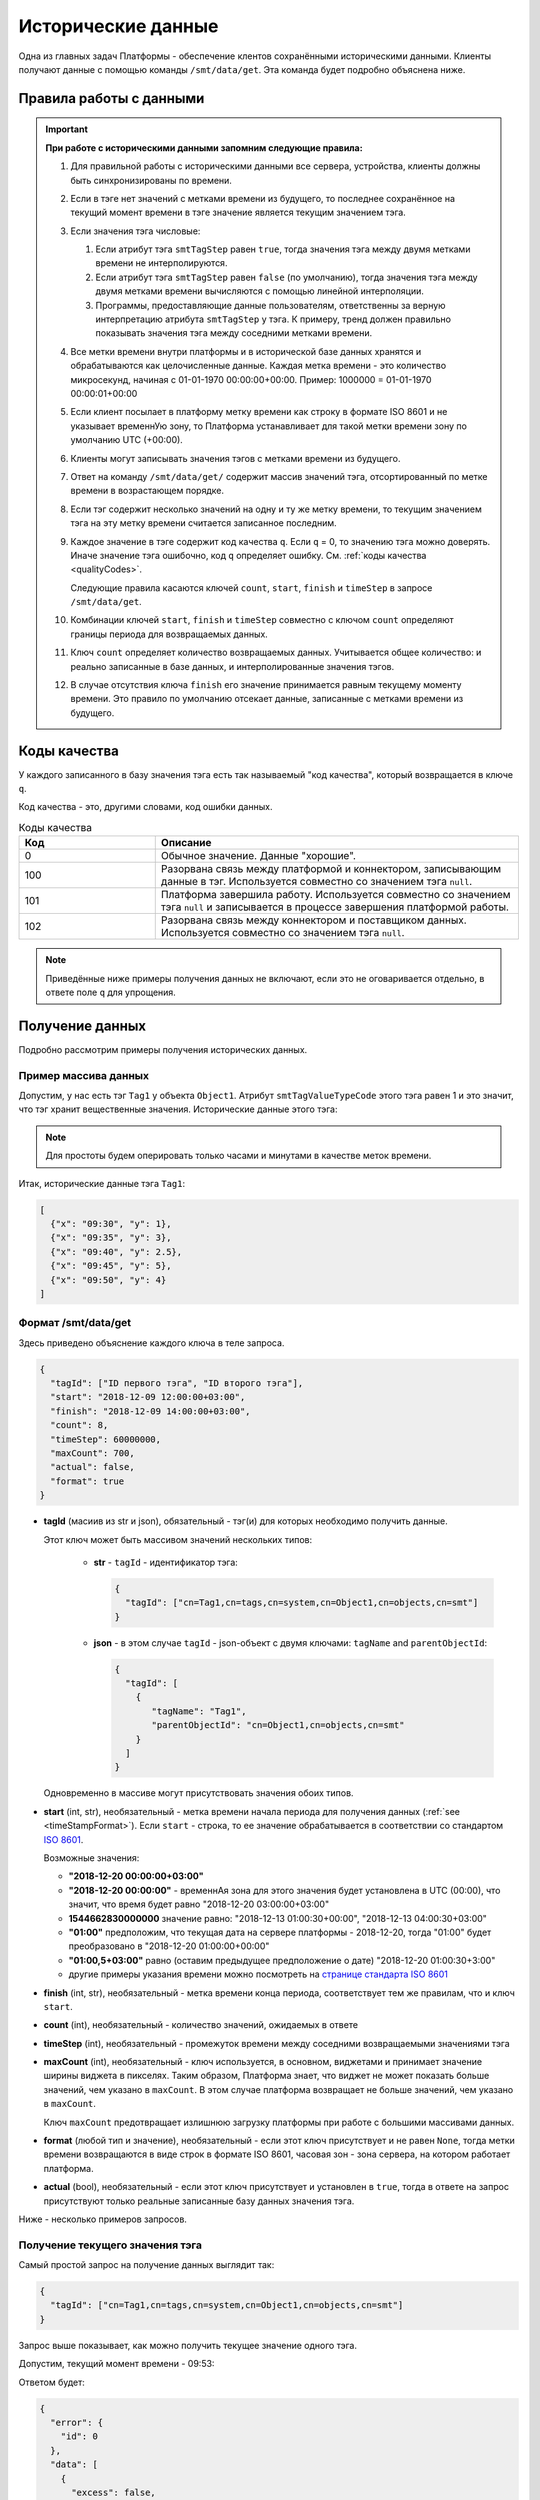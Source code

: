 Исторические данные
-------------------
Одна из главных задач Платформы - обеспечение клентов сохранёнными
историческими данными.
Клиенты получают данные с помощью команды ``/smt/data/get``.
Эта команда будет подробно объяснена ниже.

.. _timeStampFormat:

Правила работы с данными
~~~~~~~~~~~~~~~~~~~~~~~~

.. important::
  **При работе с историческими данными запомним следующие правила:**

  #. Для правильной работы с историческими данными все сервера, устройства,
     клиенты должны быть синхронизированы по времени.
  #. Если в тэге нет значений с метками времени из будущего, то последнее
     сохранённое на текущий момент времени в тэге значение является
     текущим значением тэга.
  #. Если значения тэга числовые:

     #. Если атрибут тэга ``smtTagStep`` равен ``true``, тогда значения тэга
        между двумя метками времени не интерполируются.
     #. Если атрибут тэга ``smtTagStep`` равен ``false`` (по умолчанию),
        тогда значения тэга между двумя метками времени вычисляются
        с помощью линейной интерполяции.
     #. Программы, предоставляющие данные пользователям, ответственны за
        верную интерпретацию атрибута ``smtTagStep`` у тэга.
        К примеру, тренд должен правильно показывать значения тэга
        между соседними метками времени.
  #. Все метки времени внутри платформы и в исторической базе данных
     хранятся и обрабатываются как целочисленные данные.
     Каждая метка времени - это количество микросекунд, начиная с
     01-01-1970 00:00:00+00:00.
     Пример: 1000000 = 01-01-1970 00:00:01+00:00
  #. Если клиент посылает в платформу метку времени как строку в формате
     ISO 8601 и не указывает временнУю зону, то Платформа устанавливает для
     такой метки времени зону по умолчанию UTC (+00:00).
  #. Клиенты могут записывать значения тэгов с метками времени из будущего.
  #. Ответ на команду ``/smt/data/get/`` содержит массив значений тэга,
     отсортированный по метке времени в возрастающем порядке.
  #. Если тэг содержит несколько значений на одну и ту же метку времени,
     то текущим значением тэга на эту метку времени считается записанное
     последним.
  #. Каждое значение в тэге содержит код качества ``q``. Если ``q`` = 0,
     то значению тэга можно доверять. Иначе значение тэга ошибочно, код
     ``q`` определяет ошибку. См. :ref:`коды качества <qualityCodes>`.

     Следующие правила касаются ключей ``count``, ``start``, ``finish`` и ``timeStep``
     в запросе ``/smt/data/get``.

  #. Комбинации ключей ``start``, ``finish`` и ``timeStep`` совместно с ключом
     ``count`` определяют границы периода для возвращаемых данных.
  #. Ключ ``count`` определяет количество возвращаемых данных.
     Учитывается общее количество: и реально записанные в базе данных, и
     интерполированные значения тэгов.
  #. В случае отсутствия ключа ``finish`` его значение принимается равным
     текущему моменту времени.
     Это правило по умолчанию отсекает данные, записанные с метками времени
     из будущего.

.. _qualityCodes:

Коды качества
~~~~~~~~~~~~~
У каждого записанного в базу значения тэга есть так называемый "код качества",
который возвращается в ключе ``q``.

Код качества - это, другими словами, код ошибки данных.

.. list-table:: Коды качества
   :widths: 15 40
   :header-rows: 1

   * - Код
     - Описание
   * - 0
     - Обычное значение. Данные "хорошие".
   * - 100
     - Разорвана связь между платформой и коннектором, записывающим данные
       в тэг. Используется совместно со значением тэга ``null``.
   * - 101
     - Платформа завершила работу. Используется совместно со
       значением тэга ``null`` и записывается в процессе завершения платформой
       работы.
   * - 102
     - Разорвана связь между коннектором и поставщиком данных.
       Используется совместно со значением тэга ``null``.

.. note::
   Приведённые ниже примеры получения данных не включают, если это не
   оговаривается отдельно, в ответе поле ``q`` для упрощения.

Получение данных
~~~~~~~~~~~~~~~~
Подробно рассмотрим примеры получения исторических данных.

Пример массива данных
"""""""""""""""""""""
Допустим, у нас есть тэг ``Tag1`` у объекта ``Object1``.
Атрибут ``smtTagValueTypeCode`` этого тэга равен 1 и это значит, что тэг
хранит вещественные значения.
Исторические данные этого тэга:

.. image:: pics/dataGet/datapool.png

.. note::
  Для простоты будем оперировать только часами и минутами в качестве меток
  времени.

Итак, исторические данные тэга ``Tag1``:

.. code-block:: json

   [
     {"x": "09:30", "y": 1},
     {"x": "09:35", "y": 3},
     {"x": "09:40", "y": 2.5},
     {"x": "09:45", "y": 5},
     {"x": "09:50", "y": 4}
   ]

Формат /smt/data/get
""""""""""""""""""""
Здесь приведено объяснение каждого ключа в теле запроса.

.. code-block:: json

   {
     "tagId": ["ID первого тэга", "ID второго тэга"],
     "start": "2018-12-09 12:00:00+03:00",
     "finish": "2018-12-09 14:00:00+03:00",
     "count": 8,
     "timeStep": 60000000,
     "maxCount": 700,
     "actual": false,
     "format": true
   }

* **tagId** (масиив из str и json), обязательный -
  тэг(и) для которых необходимо получить данные.

  Этот ключ может быть массивом значений нескольких типов:

    * **str** - ``tagId`` - идентификатор тэга:

      .. code-block:: json

        {
          "tagId": ["cn=Tag1,cn=tags,cn=system,cn=Object1,cn=objects,cn=smt"]
        }

    * **json** - в этом случае ``tagId`` - json-объект с двумя ключами:
      ``tagName`` and ``parentObjectId``:

      .. code-block:: json

        {
          "tagId": [
            {
               "tagName": "Tag1",
               "parentObjectId": "cn=Object1,cn=objects,cn=smt"
            }
          ]
        }

  Одновременно в массиве могут присутствовать значения обоих типов.

* **start** (int, str), необязательный - метка времени начала периода
  для получения данных (:ref:`see <timeStampFormat>`).
  Если ``start`` - строка, то ее значение обрабатывается в соответствии со
  стандартом `ISO 8601 <https://en.wikipedia.org/wiki/ISO_8601>`_.

  Возможные значения:

  * **"2018-12-20 00:00:00+03:00"**
  * **"2018-12-20 00:00:00"** - временнАя зона для этого значения
    будет установлена в UTC (00:00), что значит, что время будет равно
    "2018-12-20 03:00:00+03:00"
  * **1544662830000000** значение равно:
    "2018-12-13 01:00:30+00:00", "2018-12-13 04:00:30+03:00"
  * **"01:00"** предположим, что текущая дата на сервере платформы -
    2018-12-20, тогда "01:00" будет преобразовано в "2018-12-20 01:00:00+00:00"
  * **"01:00,5+03:00"** равно (оставим предыдущее предположение о дате)
    "2018-12-20 01:00:30+3:00"
  * другие примеры указания времени можно посмотреть на
    `странице стандарта ISO 8601 <https://en.wikipedia.org/wiki/ISO_8601>`_

* **finish** (int, str), необязательный - метка времени конца периода,
  соответствует тем же правилам, что и ключ ``start``.
* **count** (int), необязательный - количество значений, ожидаемых в ответе
* **timeStep** (int), необязательный - промежуток времени между соседними
  возвращаемыми значениями тэга
* **maxCount** (int), необязательный - ключ используется, в основном, виджетами
  и принимает значение ширины виджета в пикселях. Таким образом, Платформа
  знает, что виджет не может показать больше значений, чем указано в
  ``maxCount``. В этом случае платформа возвращает не больше значений, чем
  указано в ``maxCount``.

  Ключ ``maxCount`` предотвращает излишнюю загрузку платформы при работе
  с большими массивами данных.
* **format** (любой тип и значение), необязательный -
  если этот ключ присутствует и не равен ``None``, тогда метки времени
  возвращаются в виде строк в формате ISO 8601, часовая зон - зона сервера,
  на котором работает платформа.
* **actual** (bool), необязательный -
  если этот ключ присутствует и установлен в ``true``,
  тогда в ответе на запрос присутствуют только реальные записанные базу данных
  значения тэга.

Ниже - несколько примеров запросов.

.. _getCurrentValue:

Получение текущего значения тэга
""""""""""""""""""""""""""""""""
Самый простой запрос на получение данных выглядит так:

.. code-block:: json

  {
    "tagId": ["cn=Tag1,cn=tags,cn=system,cn=Object1,cn=objects,cn=smt"]
  }

Запрос выше показывает, как можно получить текущее значение одного тэга.

Допустим, текущий момент времени - 09:53:

.. image:: pics/dataGet/tagId_step.png

Ответом будет:

.. code-block:: json

  {
    "error": {
      "id": 0
    },
    "data": [
      {
        "excess": false,
        "tagId": "cn=Tag1,cn=tags,cn=system,cn=Object1,cn=objects,cn=smt",
        "data": [
          {"x": 1545288780000000, "y": 4}
        ]
      }
    ]
  }

:ref:`В соответствии с правилом 2<timeStampFormat>` текущее значение тэга - 4.
Метка времени (ключ ``x``) соответствует текущему моменту времени.
Такой ответ будет идентичен для тэгов с атрибутом ``smtTagStep``, равным
``true`` и ``false``.

.. note::
  Ключ ``excess`` в ответе имеет смысл при задании в запросе ключа ``maxCount``. Устанавливается в ``true``, если
  количество выводимых значений больше заданного в ``maxCount``. В остальных случаях устанавливается в ``false``.

.. note::
   #. Для простоты понимания меток времени во всех следующих запросах будем
      использовать ключ ``format``.
   #. Опять же для простоты исключим из всех дальнейших меток времени дату.

Метки времени в будущем и ``smtTagStep`` = false
++++++++++++++++++++++++++++++++++++++++++++++++
Допустим, текущий момент времени 09:47:30.
Это значит, что мы имеем одно значение тэга, сохранённое с меткой времени
в будущем.
Пусть ``smtTagStep`` = ``false``, то есть мы должны интерполировать значения
тэгов.

.. image:: pics/dataGet/tagId_stepFalse.png

Тогда запрос

.. code-block:: json

  {
    "tagId": ["cn=Tag1,cn=tags,cn=system,cn=Object1,cn=objects,cn=smt"],
    "format": true
  }

Вернёт:

.. code-block:: json

  {
    "error": {
      "id": 0
    },
    "data": [
      {
        "excess": false,
        "tagId": "cn=Tag1,cn=tags,cn=system,cn=Object1,cn=objects,cn=smt",
        "data": [
          {"x": "09:47:30", "y": 4.5}
        ]
      }
    ]
  }

Метки времени в будущем, ``smtTagStep`` = true
++++++++++++++++++++++++++++++++++++++++++++++
Этот пример отличается от предыдущего тем, что ``smtTagStep`` = ``true``.

.. image:: pics/dataGet/tagId_stepTrue.png

Тогда запрос

.. code-block:: json

  {
    "tagId": ["cn=Tag1,cn=tags,cn=system,cn=Object1,cn=objects,cn=smt"],
    "format": true
  }

Вернёт:

.. code-block:: json

  {
    "error": {
      "id": 0
    },
    "data": [
      {
        "excess": false,
        "tagId": "cn=Tag1,cn=tags,cn=system,cn=Object1,cn=objects,cn=smt",
        "data": [
          {"x": "09:47:30", "y": 5}
        ]
      }
    ]
  }

Ключ ``start``
"""""""""""""
``smtTagStep`` = false
++++++++++++++++++++++
Давайте добавим к нашему запросу ключ ``start``.
Ключ ``start`` устанавливает начало периода для получения данных.
Пусть ``start`` = 09:32:30 и ``smtTagStep`` = ``false``.

.. image:: pics/dataGet/period_fromStepFalse.png

Запрос:

.. code-block:: json

  {
    "tagId": ["cn=Tag1,cn=tags,cn=system,cn=Object1,cn=objects,cn=smt"],
    "format": true,
    "start": "09:32:30"
  }

Ответ:

.. code-block:: json

  {
    "error": {
      "id": 0
    },
    "data": [
      {
        "excess": false,
        "tagId": "cn=Tag1,cn=tags,cn=system,cn=Object1,cn=objects,cn=smt",
        "data": [
          {"x": "09:32:30", "y": 2},
          {"x": "09:35:00", "y": 3},
          {"x": "09:40:00", "y": 2.5},
          {"x": "09:45:00", "y": 5},
          {"x": "09:50:00", "y": 4},
          {"x": "09:53:00", "y": 4}
        ]
      }
    ]
  }

``smtTagStep`` = ``true``
+++++++++++++++++++++++++
``smtTagStep`` = ``true``.

.. image:: pics/dataGet/period_fromStepTrue.png

Запрос:

.. code-block:: json

  {
    "tagId": ["cn=Tag1,cn=tags,cn=system,cn=Object1,cn=objects,cn=smt"],
    "format": true,
    "start": "09:32:30"
  }

Ответ:

.. code-block:: json

  {
    "error": {
      "id": 0
    },
    "data": [
      {
        "excess": false,
        "tagId": "cn=Tag1,cn=tags,cn=system,cn=Object1,cn=objects,cn=smt",
        "data": [
          {"x": "09:32:30", "y": 1},
          {"x": "09:35:00", "y": 3},
          {"x": "09:40:00", "y": 2.5},
          {"x": "09:45:00", "y": 5},
          {"x": "09:50:00", "y": 4},
          {"x": "09:53:00", "y": 4}
        ]
      }
    ]
  }

Начало периода в запросе - перед любой меткой времени в базе
++++++++++++++++++++++++++++++++++++++++++++++++++++++++++++
Пусть ``start`` = 09:27:30.

.. image:: pics/dataGet/period_fromBeforeData.png

Запрос:

.. code-block:: json

  {
    "tagId": ["cn=Tag1,cn=tags,cn=system,cn=Object1,cn=objects,cn=smt"],
    "format": true,
    "start": "09:27:30"
  }

Ответ:

.. code-block:: json

  {
    "error": {
      "id": 0
    },
    "data": [
      {
        "excess": false,
        "tagId": "cn=Tag1,cn=tags,cn=system,cn=Object1,cn=objects,cn=smt",
        "data": [
          {"x": "09:27:30", "y": null},
          {"x": "09:30:00", "y": 1},
          {"x": "09:35:00", "y": 3},
          {"x": "09:40:00", "y": 2.5},
          {"x": "09:45:00", "y": 5},
          {"x": "09:50:00", "y": 4},
          {"x": "09:53:00", "y": 4}
        ]
      }
    ]
  }

Начало периода в запросе - после любой метки времени в базе
+++++++++++++++++++++++++++++++++++++++++++++++++++++++++++
Пусть ``start`` = 09:52:30.

.. image:: pics/dataGet/period_fromAfterData.png

Запрос:

.. code-block:: json

  {
    "tagId": ["cn=Tag1,cn=tags,cn=system,cn=Object1,cn=objects,cn=smt"],
    "format": true,
    "start": "09:52:30"
  }

Возвращается последнее значение в базе как на метку ``start``, так и на текущую метку времени

Ответ:

.. code-block:: json

  {
    "error": {
      "id": 0
    },
    "data": [
      {
        "excess": false,
        "tagId": "cn=Tag1,cn=tags,cn=system,cn=Object1,cn=objects,cn=smt",
        "data": [
          {"x": "09:52:30", "y": 4},
          {"x": "09:55:00", "y": 4}
        ]
      }
    ]
  }

Ключ ``finish``
"""""""""""
``finish`` = произвольной метке времени
+++++++++++++++++++++++++++++++++++
Устанавливая ключ ``finish``, мы ограничиваем конец периода получения данных.

.. image:: pics/dataGet/period_to.png

Запрос:

.. code-block:: json

  {
    "tagId": ["cn=Tag1,cn=tags,cn=system,cn=Object1,cn=objects,cn=smt"],
    "format": true,
    "finish": "09:32:30"
  }

Ответ:

.. code-block:: json

  {
    "error": {
      "id": 0
    },
    "data": [
      {
        "excess": false,
        "tagId": "cn=Tag1,cn=tags,cn=system,cn=Object1,cn=objects,cn=smt",
        "data": [
          {"x": "09:32:30", "y": 2}
        ]
      }
    ]
  }

Ключ ``finish`` установлен перед любой существующей в базе меткой времени
+++++++++++++++++++++++++++++++++++++++++++++++++++++++++++++++++++++
.. image:: pics/dataGet/period_toBefore.png

Запрос:

.. code-block:: json

  {
    "tagId": ["cn=Tag1,cn=tags,cn=system,cn=Object1,cn=objects,cn=smt"],
    "format": true,
    "finish": "09:27:30"
  }

Ответ:

.. code-block:: json

  {
    "error": {
      "id": 0
    },
    "data": [
      {
        "excess": false,
        "tagId": "cn=Tag1,cn=tags,cn=system,cn=Object1,cn=objects,cn=smt",
        "data": [
          {"x": "09:27:30", "y": null}
        ]
      }
    ]
  }

Ключ ``finish`` равен текущей метке времени
+++++++++++++++++++++++++++++++++++++++
Если мы установим ключ ``finish`` на текущую метку времени, то запрос
будет в точности таким же, как в запросе :ref:`getCurrentValue`.

Ключи ``start`` и ``finish``
"""""""""""""""""""""""
Ниже - несколько примеров одновременно установленных ключей ``start`` и ``finish``.

``start`` и ``finish`` внутри существующих в базе меток
++++++++++++++++++++++++++++++++++++++++++++++++++
.. image:: pics/dataGet/period_fromAndToReal.png

Запрос:

.. code-block:: json

  {
    "tagId": ["cn=Tag1,cn=tags,cn=system,cn=Object1,cn=objects,cn=smt"],
    "format": true,
    "start": "09:32:30",
    "finish": "09:47:30"
  }

Ответ:

.. code-block:: json

  {
    "error": {
      "id": 0
    },
    "data": [
      {
        "excess": false,
        "tagId": "cn=Tag1,cn=tags,cn=system,cn=Object1,cn=objects,cn=smt",
        "data": [
          {"x": "09:32:30", "y": 2},
          {"x": "09:35:00", "y": 3},
          {"x": "09:40:00", "y": 2.5},
          {"x": "09:45:00", "y": 5},
          {"x": "09:47:30", "y": 4.5}
        ]
      }
    ]
  }

``start`` выходит за пределы меток
+++++++++++++++++++++++++++++++++
.. image:: pics/dataGet/period_fromNotReal.png

Запрос:

.. code-block:: json

  {
    "tagId": ["cn=Tag1,cn=tags,cn=system,cn=Object1,cn=objects,cn=smt"],
    "format": true,
    "start": "09:27:30",
    "finish": "09:47:30"
  }

Ответ:

.. code-block:: json

  {
    "error": {
      "id": 0
    },
    "data": [
      {
        "excess": false,
        "tagId": "cn=Tag1,cn=tags,cn=system,cn=Object1,cn=objects,cn=smt",
        "data": [
          {"x": "09:27:30", "y": null},
          {"x": "09:30:00", "y": 1},
          {"x": "09:35:00", "y": 3},
          {"x": "09:40:00", "y": 2.5},
          {"x": "09:45:00", "y": 5},
          {"x": "09:47:30", "y": 4.5}
        ]
      }
    ]
  }

``start`` и ``finish`` вне меток времени
+++++++++++++++++++++++++++++++++++
.. image:: pics/dataGet/period_fromToOutside.png

Запрос:

.. code-block:: json

  {
    "tagId": ["cn=Tag1,cn=tags,cn=system,cn=Object1,cn=objects,cn=smt"],
    "format": true,
    "start": "09:27:30",
    "finish": "09:55:00"
  }

Ответ:

.. code-block:: json

  {
    "error": {
      "id": 0
    },
    "data": [
      {
        "excess": false,
        "tagId": "cn=Tag1,cn=tags,cn=system,cn=Object1,cn=objects,cn=smt",
        "data": [
          {"x": "09:27:30", "y": null},
          {"x": "09:30:00", "y": 1},
          {"x": "09:35:00", "y": 3},
          {"x": "09:40:00", "y": 2.5},
          {"x": "09:45:00", "y": 5},
          {"x": "09:50:00", "y": 4},
          {"x": "09:55:00", "y": 4}
        ]
      }
    ]
  }

Ключ ``count``
""""""""""""""
Ключ ``count`` определяет запрашиваемое количество данных.

В соответствии с :ref:`правилом 10<timeStampFormat>` ключ ``finish``
равен текущей метке времени в случае, если установлен только ключ ``count``.

Ключи ``count`` и ``finish``
++++++++++++++++++++++++
Предположим, что мы установили ключ ``finish`` на момент времени, не существующий
в базе данных:

.. image:: pics/dataGet/toAndCount.png

Запрос:

.. code-block:: json

  {
    "tagId": ["cn=Tag1,cn=tags,cn=system,cn=Object1,cn=objects,cn=smt"],
    "format": true,
    "finish": "09:47:30",
    "count": 3
  }

Этот запрос вернёт два сохранённых значения и одно интерполированное.

Ответ:

.. code-block:: json

  {
    "error": {
      "id": 0
    },
    "data": [
      {
        "excess": false,
        "tagId": "cn=Tag1,cn=tags,cn=system,cn=Object1,cn=objects,cn=smt",
        "data": [
          {"x": "09:40:00", "y": 2.5},
          {"x": "09:45:00", "y": 5},
          {"x": "09:47:30", "y": 4.5}
        ]
      }
    ]
  }

Следующий пример показывает, что мы получим в случае, если ключ ``finish``
равен существующей в базе метке времени:

.. image:: pics/dataGet/toAndCount2.png

Запрос:

.. code-block:: json

  {
    "tagId": ["cn=Tag1,cn=tags,cn=system,cn=Object1,cn=objects,cn=smt"],
    "format": true,
    "finish": "09:45:00",
    "count": 3
  }

Запрос вернёт три сохранённых значения.

Ответ:

.. code-block:: json

  {
    "error": {
      "id": 0
    },
    "data": [
      {
        "excess": false,
        "tagId": "cn=Tag1,cn=tags,cn=system,cn=Object1,cn=objects,cn=smt",
        "data": [
          {"x": "09:35:00", "y": 3},
          {"x": "09:40:00", "y": 2.5},
          {"x": "09:45:00", "y": 5}
        ]
      }
    ]
  }

Запрос:

Ключ ``count`` превышает количество существующих значений
(основываемся на предыдущей картинке).

.. code-block:: json

  {
    "tagId": ["cn=Tag1,cn=tags,cn=system,cn=Object1,cn=objects,cn=smt"],
    "format": true,
    "finish": "09:45:00",
    "count": 5
  }

Ответ:

.. code-block:: json

  {
    "error": {
      "id": 0
    },
    "data": [
      {
        "excess": false,
        "tagId": "cn=Tag1,cn=tags,cn=system,cn=Object1,cn=objects,cn=smt",
        "data": [
          {"x": "09:30:00", "y": 1},
          {"x": "09:35:00", "y": 3},
          {"x": "09:40:00", "y": 2.5},
          {"x": "09:45:00", "y": 5}
        ]
      }
    ]
  }

Ключ ``finish`` превышает последнюю существующую метку времени:

.. image:: pics/dataGet/toAndCount3.png

Запрос:

.. code-block:: json

  {
    "tagId": ["cn=Tag1,cn=tags,cn=system,cn=Object1,cn=objects,cn=smt"],
    "format": true,
    "finish": "09:52:30",
    "count": 3
  }

Будут возвращены два сохранённых и последнее существующее значение на метку времени ``finish``:

Ответ:

.. code-block:: json

  {
    "error": {
      "id": 0
    },
    "data": [
      {
        "excess": false,
        "tagId": "cn=Tag1,cn=tags,cn=system,cn=Object1,cn=objects,cn=smt",
        "data": [
          {"x": "09:45:00", "y": 5},
          {"x": "09:50:00", "y": 4},
          {"x": "09:52:30", "y": 4}
        ]
      }
    ]
  }

Ключи ``count`` и ``start``
""""""""""""""""""""""""""
Совместное использование ключей ``count`` и ``start`` похоже на случай
совместного использования ключей ``finish`` и ``count`` за исключением того,
что мы ограничиваем не конец периода, а начало.

Несколько следующих примеров основываются на следующей картинке:

.. image:: pics/dataGet/fromAndCount.png

Запрос ``count`` = 1:

.. code-block:: json

  {
    "tagId": ["cn=Tag1,cn=tags,cn=system,cn=Object1,cn=objects,cn=smt"],
    "format": true,
    "start": "09:42:30",
    "count": 1
  }

Ответ:

.. code-block:: json

  {
    "error": {
      "id": 0
    },
    "data": [
      {
        "excess": false,
        "tagId": "cn=Tag1,cn=tags,cn=system,cn=Object1,cn=objects,cn=smt",
        "data": [
          {"x": "09:42:30", "y": 3.3}
        ]
      }
    ]
  }

Запрос ``count`` = 2:

.. code-block:: json

  {
    "tagId": ["cn=Tag1,cn=tags,cn=system,cn=Object1,cn=objects,cn=smt"],
    "format": true,
    "start": "09:42:30",
    "count": 2
  }

Ответ:

.. code-block:: json

  {
    "error": {
      "id": 0
    },
    "data": [
      {
        "excess": false,
        "tagId": "cn=Tag1,cn=tags,cn=system,cn=Object1,cn=objects,cn=smt",
        "data": [
          {"x": "09:42:30", "y": 3.3},
          {"x": "09:45:00", "y": 5}
        ]
      }
    ]
  }

Запрос ``count`` = 3:

.. code-block:: json

  {
    "tagId": ["cn=Tag1,cn=tags,cn=system,cn=Object1,cn=objects,cn=smt"],
    "format": true,
    "start": "09:42:30",
    "count": 3
  }

Ответ:

.. code-block:: json

  {
    "error": {
      "id": 0
    },
    "data": [
      {
        "excess": false,
        "tagId": "cn=Tag1,cn=tags,cn=system,cn=Object1,cn=objects,cn=smt",
        "data": [
          {"x": "09:42:30", "y": 3.3},
          {"x": "09:45:00", "y": 5},
          {"x": "09:50:00", "y": 4}
        ]
      }
    ]
  }

Запрос ``count = 4``:

.. code-block:: json

  {
    "tagId": ["cn=Tag1,cn=tags,cn=system,cn=Object1,cn=objects,cn=smt"],
    "format": true,
    "start": "09:42:30",
    "count": 4
  }

Ответ:

.. code-block:: json

  {
    "error": {
      "id": 0
    },
    "data": [
      {
        "excess": false,
        "tagId": "cn=Tag1,cn=tags,cn=system,cn=Object1,cn=objects,cn=smt",
        "data": [
          {"x": "09:42:30", "y": 3.3},
          {"x": "09:45:00", "y": 5},
          {"x": "09:50:00", "y": 4},
          {"x": "09:52:30", "y": 4}
        ]
      }
    ]
  }

Запрос ``count = 5``: ответ будет в точности таким же, как предыдущий.

Давайте переместим текущую метку времени:

.. image:: pics/dataGet/fromAndCount2.png

Запрос ``count`` = 3:

.. code-block:: json

  {
    "tagId": ["cn=Tag1,cn=tags,cn=system,cn=Object1,cn=objects,cn=smt"],
    "format": true,
    "start": "09:42:30",
    "count": 3
  }

Ответ:

.. code-block:: json

  {
    "error": {
      "id": 0
    },
    "data": [
      {
        "excess": false,
        "tagId": "cn=Tag1,cn=tags,cn=system,cn=Object1,cn=objects,cn=smt",
        "data": [
          {"x": "09:42:30", "y": 3.3},
          {"x": "09:45:00", "y": 5},
          {"x": "09:47:30", "y": 4.5}
        ]
      }
    ]
  }

Запрос ``count`` = 4: ответ будет таким же, как предыдущий в связи с
:ref:`правилом 10 <timeStampFormat>`, вне зависимости от того, что существует
значение с меткой времени в будущем (09:50:00).

Ключ ``timeStep``
"""""""""""""""""
Ключ ``timeStep`` устанавливает временнОй период между соседними возвращаемыми
значениями. Используйте этот ключ совместно с ключом ``count``.

Значения ключа ``timeStep`` измеряется в микросекундах.

``timeStep`` и ``count``
++++++++++++++++++++++++
Как определено в :ref:`правиле 2 <timeStampFormat>`, значение по умолчанию
ключа ``finish`` - текущая метка времени.

.. image:: pics/dataGet/timeStepAndCount.png

Запрос (``timeStep`` равен 5 минутам):

.. code-block:: json

  {
    "tagId": ["cn=Tag1,cn=tags,cn=system,cn=Object1,cn=objects,cn=smt"],
    "format": true,
    "timeStep": 300000000,
    "count": 3
  }

Ответ:

.. code-block:: json

  {
    "error": {
      "id": 0
    },
    "data": [
      {
        "excess": false,
        "tagId": "cn=Tag1,cn=tags,cn=system,cn=Object1,cn=objects,cn=smt",
        "data": [
          {"x": "09:42:30", "y": 3.7},
          {"x": "09:47:30", "y": 4.5},
          {"x": "09:52:30", "y": 4}
        ]
      }
    ]
  }

Теперь рассмотрим тот же запрос, но выполненный в момент времени ``10:05``:

.. image:: pics/dataGet/timestep_count_2.png

Запрос (``timeStep`` равен 5 минутам):

.. code-block:: json

  {
    "tagId": ["cn=Tag1,cn=tags,cn=system,cn=Object1,cn=objects,cn=smt"],
    "format": true,
    "timeStep": 300000000,
    "count": 3
  }

Ответ:

.. code-block:: json

  {
    "error": {
      "id": 0
    },
    "data": [
      {
        "excess": false,
        "tagId": "cn=Tag1,cn=tags,cn=system,cn=Object1,cn=objects,cn=smt",
        "data": [
          {"x": "09:55:00", "y": 4},
          {"x": "10:00:00", "y": 4},
          {"x": "10:05:00", "y": 4}
        ]
      }
    ]
  }

Запрос (``count`` = 6):

.. code-block:: json

  {
    "tagId": ["cn=Tag1,cn=tags,cn=system,cn=Object1,cn=objects,cn=smt"],
    "format": true,
    "timeStep": 300000000,
    "count": 6
  }

Ответ:

.. code-block:: json

  {
    "error": {
      "id": 0
    },
    "data": [
      {
        "excess": false,
        "tagId": "cn=Tag1,cn=tags,cn=system,cn=Object1,cn=objects,cn=smt",
        "data": [
          {"x": "09:27:30", "y": null},
          {"x": "09:32:30", "y": 2},
          {"x": "09:37:30", "y": 2.725},
          {"x": "09:42:30", "y": 3.3},
          {"x": "09:47:30", "y": 4.5},
          {"x": "09:52:30", "y": 4}
        ]
      }
    ]
  }

``timeStep``, ``count`` и ``finish``
++++++++++++++++++++++++++++++++
Поведение запросов с ключами ``timeStep``, ``count`` и ``finish`` такое же,
как в предыдущих примерх, за исключением того, что ключ ``finish``
явно задаёт окончание периода.

``timeStep``, ``count`` и ``start``
++++++++++++++++++++++++++++++++++
В этом случае ключ ``finish`` вычисляется в соответствии с
:ref:`правилом 12 <timeStampFormat>`.

.. image:: pics/dataGet/timeStepFromCount.png

Запрос (``timeStep`` равен 5 минутам):

.. code-block:: json

  {
    "tagId": ["cn=Tag1,cn=tags,cn=system,cn=Object1,cn=objects,cn=smt"],
    "format": true,
    "start": "09:35:00",
    "timeStep": 300000000,
    "count": 4
  }

Ответ:

.. code-block:: json

  {
    "error": {
      "id": 0
    },
    "data": [
      {
        "excess": false,
        "tagId": "cn=Tag1,cn=tags,cn=system,cn=Object1,cn=objects,cn=smt",
        "data": [
          {"x": "09:35:00", "y": 3},
          {"x": "09:40:00", "y": 2.5},
          {"x": "09:45:00", "y": 4.5}
        ]
      }
    ]
  }

Несмотря на то, что ключ ``count`` равен 4, возвращено только 3 значения,
т.к. еще одно значение, имеющееся в базе, относится к будущему.

``timeStep``, ``start`` и ``finish``
+++++++++++++++++++++++++++++++

.. image:: pics/dataGet/timeStepFromTo.png

Запрос (``timeStep`` равен 5 минутам):

.. code-block:: json

  {
    "tagId": ["cn=Tag1,cn=tags,cn=system,cn=Object1,cn=objects,cn=smt"],
    "format": true,
    "start": "09:35:00",
    "finish": "09:42:30",
    "timeStep": 300000000
  }

Ответ:

.. code-block:: json

  {
    "error": {
      "id": 0
    },
    "data": [
      {
        "excess": false,
        "tagId": "cn=Tag1,cn=tags,cn=system,cn=Object1,cn=objects,cn=smt",
        "data": [
          {"x": "09:35:00", "y": 3},
          {"x": "09:40:00", "y": 2.5}
        ]
      }
    ]
  }

Запрос (``timeStep`` равен 10 минутам):

.. code-block:: json

  {
    "tagId": ["cn=Tag1,cn=tags,cn=system,cn=Object1,cn=objects,cn=smt"],
    "format": true,
    "start": "09:35:00",
    "finish": "09:42:30",
    "timeStep": 600000000
  }

Ответ:

.. code-block:: json

  {
    "error": {
      "id": 0
    },
    "data": [
      {
        "excess": false,
        "tagId": "cn=Tag1,cn=tags,cn=system,cn=Object1,cn=objects,cn=smt",
        "data": [
          {"x": "09:35:00", "y": 3}
        ]
      }
    ]
  }

Ключ ``maxCount``
"""""""""""""""""
Этот ключ используется клиентами для того, чтобы информировать платформу,
какое максимальное количество значений тэга должно быть возвращено.

Представим тренд на экране. Его ширина - 800 пикселей. Это значит, что тренд
может отрисовать не более 800 значений по оси x.

Тренд устанавливает ключ ``maxCount`` в 800, при любом запросе на получение
данных. Если в хранилище больше, чем 800 значений за выбранный период,
платформа установит в ответе ключ ``excess`` в ``true`` и вернёт только
800 значений.

.. note::
   ``maxCount`` имеет приоритет над ``count``.

.. note::
   Использование ключа ``maxCount`` предотвращает крах платформы и повышает
   скорость работы. Установка этого ключа не обязательна, но рекомендуется.

Ключ ``actual``
"""""""""""""""
Если ключ ``actual`` установлен в ``true``, выводятся только данные,
находящиеся в базе данных без интерполяции/присвоения на границах диапазона.
По умолчанию ключ ``actual`` установлен в ``false``.
Если ключ ``actual`` установлен в ``true``, ключ ``timeStep`` не учитывается.

Ниже представлены случаи использования ключа ``actual``
с различными комбинациями других ключей.

``start`` и ``actual``
+++++++++++++++++++++
В этом случае возвращаются данные от метки времени,
заданной ``start``, до текущего момента времени.
Если на метку ``start`` и/или на текущий момент времени данных нет,
на эти метки времени ничего не возвращается.

.. image:: pics/dataGet/fromAndCountActual.png

Запрос:

.. code-block:: json

  {
    "tagId": ["cn=Tag1,cn=tags,cn=system,cn=Object1,cn=objects,cn=smt"],
    "format": true,
    "start": "09:32:00",
    "actual": true
  }

Ответ:

.. code-block:: json

  {
    "error": {
      "id": 0
    },
    "data": [
      {
        "excess": false,
        "tagId": "cn=Tag1,cn=tags,cn=system,cn=Object1,cn=objects,cn=smt",
        "data": [
          {"x": "09:35:00", "y": 3},
          {"x": "09:40:00", "y": 2.5},
          {"x": "09:45:00", "y": 5},
          {"x": "09:50:00", "y": 4}
        ]
      }
    ]
  }


``start``, ``count``, ``actual``
+++++++++++++++++++++++++++++++
Возвращаются данные в количестве, заданном в ``count``.
Если данных в базе меньше, чем задано в ``count``,
возвращаются только имеющиеся данные.

.. image:: pics/dataGet/fromAndCountActual.png

Запрос:

.. code-block:: json

  {
    "tagId": ["cn=Tag1,cn=tags,cn=system,cn=Object1,cn=objects,cn=smt"],
    "format": true,
    "start": "09:32:00",
    "count": 3,
    "actual": true
  }

Ответ:

.. code-block:: json

  {
    "error": {
      "id": 0
    },
    "data": [
      {
        "excess": false,
        "tagId": "cn=Tag1,cn=tags,cn=system,cn=Object1,cn=objects,cn=smt",
        "data": [
          {"x": "09:35:00", "y": 3},
          {"x": "09:40:00", "y": 2.5},
          {"x": "09:45:00", "y": 5}
        ]
      }
    ]
  }


Запрос:

.. code-block:: json

  {
    "tagId": ["cn=Tag1,cn=tags,cn=system,cn=Object1,cn=objects,cn=smt"],
    "format": true,
    "start": "09:32:00",
    "count": 10,
    "actual": true
  }

Ответ:

.. code-block:: json

  {
    "error": {
      "id": 0
    },
    "data": [
      {
        "excess": false,
        "tagId": "cn=Tag1,cn=tags,cn=system,cn=Object1,cn=objects,cn=smt",
        "data": [
          {"x": "09:35:00", "y": 3},
          {"x": "09:40:00", "y": 2.5},
          {"x": "09:45:00", "y": 5},
          {"x": "09:50:00", "y": 4}
        ]
      }
    ]
  }


``finish`` и ``actual``
+++++++++++++++++++
В этом случае возвращается значение на метку времени ``finish``
или последнее имеющееся значение перед меткой времени ``finish``
с соответствующей меткой
времени, если значения на метку времени ``finish`` нет.

.. image:: pics/dataGet/toAndCountActual.png

Запрос:

.. code-block:: json

  {
    "tagId": ["cn=Tag1,cn=tags,cn=system,cn=Object1,cn=objects,cn=smt"],
    "format": true,
    "finish": "09:47:30",
    "actual": true
  }

Ответ:

.. code-block:: json

  {
    "error": {
      "id": 0
    },
    "data": [
      {
        "excess": false,
        "tagId": "cn=Tag1,cn=tags,cn=system,cn=Object1,cn=objects,cn=smt",
        "data": [
          {"x": "09:45:00", "y": 5}
        ]
      }
    ]
  }


``finish``, ``count``, ``actual``
+++++++++++++++++++++++++++++
Возвращаются данные в количестве,
заданном в ``count``, от метки времени ``finish``.
Если данных в базе меньше, чем задано в ``count``,
возвращаются только имеющиеся данные.

.. image:: pics/dataGet/toAndCountActual.png

Запрос:

.. code-block:: json

  {
    "tagId": ["cn=Tag1,cn=tags,cn=system,cn=Object1,cn=objects,cn=smt"],
    "format": true,
    "finish": "09:47:30",
    "count": 3,
    "actual": true
  }

Ответ:

.. code-block:: json

  {
    "error": {
      "id": 0
    },
    "data": [
      {
        "excess": false,
        "tagId": "cn=Tag1,cn=tags,cn=system,cn=Object1,cn=objects,cn=smt",
        "data": [
          {"x": "09:35:00", "y": 3},
          {"x": "09:40:00", "y": 2.5},
          {"x": "09:45:00", "y": 5}
        ]
      }
    ]
  }

``start``, ``finish``, ``actual``
++++++++++++++++++++++++++++
В этом случае возвращаются имеющиеся в базе данные от метки
времени ``start`` до метки времени ``finish``.

.. image:: pics/dataGet/period_fromAndToRealActual.png

Запрос:

.. code-block:: json

  {
    "tagId": ["cn=Tag1,cn=tags,cn=system,cn=Object1,cn=objects,cn=smt"],
    "format": true,
    "start": "09:32:30",
    "finish": "09:47:30",
    "actual": true
  }

Ответ:

.. code-block:: json

  {
    "error": {
      "id": 0
    },
    "data": [
      {
        "excess": false,
        "tagId": "cn=Tag1,cn=tags,cn=system,cn=Object1,cn=objects,cn=smt",
        "data": [
          {"x": "09:35:00", "y": 3},
          {"x": "09:40:00", "y": 2.5},
          {"x": "09:45:00", "y": 5}
        ]
      }
    ]
  }


``start``, ``finish``, ``count``, ``actual``
+++++++++++++++++++++++++++++++++++++++
Возвращаются данные в количестве, заданном в ``count``.
Если данных в базе меньше, чем задано в ``count``,
возвращаются только имеющиеся данные.

.. image:: pics/dataGet/period_fromAndToRealActual.png

Запрос:

.. code-block:: json

  {
    "tagId": ["cn=Tag1,cn=tags,cn=system,cn=Object1,cn=objects,cn=smt"],
    "format": true,
    "start": "09:32:30",
    "finish": "09:47:30",
    "count":2,
    "actual": true
  }

Ответ:

.. code-block:: json

  {
    "error": {
      "id": 0
    },
    "data": [
      {
        "excess": false,
        "tagId": "cn=Tag1,cn=tags,cn=system,cn=Object1,cn=objects,cn=smt",
        "data": [
          {"x": "09:35:00", "y": 3},
          {"x": "09:40:00", "y": 2.5}
        ]
      }
    ]
  }


Запрос:

.. code-block:: json

  {
    "tagId": ["cn=Tag1,cn=tags,cn=system,cn=Object1,cn=objects,cn=smt"],
    "format": true,
    "start": "09:32:30",
    "finish": "09:47:30",
    "count":10,
    "actual": true
  }

Ответ:

.. code-block:: json

  {
    "error": {
      "id": 0
    },
    "data": [
      {
        "excess": false,
        "tagId": "cn=Tag1,cn=tags,cn=system,cn=Object1,cn=objects,cn=smt",
        "data": [
          {"x": "09:35:00", "y": 3},
          {"x": "09:40:00", "y": 2.5},
          {"x": "09:45:00", "y": 5}
        ]
      }
    ]
  }


``start``, ``finish``, ``maxCount``, ``actual``
++++++++++++++++++++++++++++++++++++++++++
Возвращаются данные в количестве, заданном в ``maxCount``.
Если данных в базе меньше, чем задано в maxCount, возвращаются все данные
из базы и флаг ``excess`` устанавливается в false.
Если данных в базе больше, чем задано в ``maxCount``,
интервал времени разбивается на отрезки в соответствии с
``maxCount``. Данные интерполируются/заполняются. Если на метку ``start``
нет данных, возвращается ``null``. Если на метку ``finish`` нет данных,
возвращается последнее имеющееся значение перед меткой времени ``finish``.

.. image:: pics/dataGet/period_fromAndToRealActual.png

Запрос:

.. code-block:: json

  {
    "tagId": ["cn=Tag1,cn=tags,cn=system,cn=Object1,cn=objects,cn=smt"],
    "format": true,
    "start": "09:32:30",
    "finish": "09:47:30",
    "maxCount": 10,
    "actual": true
  }

Ответ:

.. code-block:: json

  {
    "error": {
      "id": 0
    },
    "data": [
      {
        "excess": false,
        "tagId": "cn=Tag1,cn=tags,cn=system,cn=Object1,cn=objects,cn=smt",
        "data": [
          {"x": "09:35:00", "y": 3},
          {"x": "09:40:00", "y": 2.5},
          {"x": "09:45:00", "y": 5},
        ]
      }
    ]
  }


Запрос:

.. code-block:: json

  {
    "tagId": ["cn=Tag1,cn=tags,cn=system,cn=Object1,cn=objects,cn=smt"],
    "format": true,
    "start": "09:32:30",
    "finish": "09:47:30",
    "maxCount": 2,
    "actual": true
  }

Ответ:

.. code-block:: json

  {
    "error": {
      "id": 0
    },
    "data": [
      {
        "excess": true,
        "tagId": "cn=Tag1,cn=tags,cn=system,cn=Object1,cn=objects,cn=smt",
        "data": [
          {"x": "09:32:30", "y": null},
          {"x": "09:47:30", "y": 5}
        ]
      }
    ]
  }

Ключ ``value``
""""""""""""""
Ключ ``value`` используется для фильтрации запрошенных данных.
Применяется в том случае,
когда необходимо получить конкретные значения тэга.

.. image:: pics/dataGet/value.png

Запрос:

.. code-block:: json

  {
    "tagId": ["cn=Tag1,cn=tags,cn=system,cn=Object1,cn=objects,cn=smt"],
    "format": true,
    "start": "09:32:30",
    "value": [3]
  }

Ответ:

.. code-block:: json

  {
    "error": {
      "id": 0
    },
    "data": [
      {
        "excess": false,
        "tagId": "cn=Tag1,cn=tags,cn=system,cn=Object1,cn=objects,cn=smt",
        "data": [
          {"x": "09:35:00", "y": 3},
          {"x": "09:42:00", "y": 3}
        ]
      }
    ]
  }

Запрос:

.. code-block:: json

  {
    "tagId": ["cn=Tag1,cn=tags,cn=system,cn=Object1,cn=objects,cn=smt"],
    "format": true,
    "start": "09:32:30",
    "value": [3, 4]
  }

Ответ:

.. code-block:: json

  {
    "error": {
      "id": 0
    },
    "data": [
      {
        "excess": false,
        "tagId": "cn=Tag1,cn=tags,cn=system,cn=Object1,cn=objects,cn=smt",
        "data": [
          {"x": "09:35:00", "y": 3},
          {"x": "09:41:00", "y": 3},
          {"x": "09:43:00", "y": 4},
          {"x": "09:50:00", "y": 4},
          {"x": "09:53:00", "y": 4}
        ]
      }
    ]
  }

``value`` и ``actual``
++++++++++++++++++++++
В этом случае запрос при фильтрации данных будет учитывать только
реальные данные, не интерполируя промежуточные значения.

Запрос:

.. code-block:: json

  {
    "tagId": ["cn=Tag1,cn=tags,cn=system,cn=Object1,cn=objects,cn=smt"],
    "format": true,
    "start": "09:32:30",
    "value": [3, 4],
    "actual": true
  }

Ответ:

.. code-block:: json

  {
    "error": {
      "id": 0
    },
    "data": [
      {
        "excess": false,
        "tagId": "cn=Tag1,cn=tags,cn=system,cn=Object1,cn=objects,cn=smt",
        "data": [
          {"x": "09:35:00", "y": 3},
          {"x": "09:50:00", "y": 4}
        ]
      }
    ]
  }


``null`` в истории данных
~~~~~~~~~~~~~~~~~~~~~~~~~
Важным моментом при работе с данными является случай, когда значением тэга
является ``null``.

Получение значения ``null`` в качестве данных тэга возможно, в первую очередь,
тогда, когда тэг создан и в его историю ещё ничего не записано (для этого
атрибут тэга ``smtTagDefaultValue`` должен быть пустым).

Кроме того, значение ``null`` записывается в тэг, когда:

#. Тэг привязан к источнику данных и с коннектором, записывающим данные в тэг,
   рвётся связь. В этом случае Платформа запишет в тэг значение ``null``, код
   качества значения ``q`` = 100.
#. Платформа завершает работу. В этом случае во все тэги записывается значение
   ``null``, код качества значения ``q`` = 101.
#. Тэг привязан к источнику данных и у коннектора рвётся связь с поставщиком
   данных. В этом случае коннектор запишет в тэг значение ``null`` с кодом
   качества значения ``q`` = 102.
#. Тэг привязан к источнику данных и коннектор получает от поставщика данных
   значение ``null``.
#. В тэг было записано значение ``null`` командой ``data/set``.

Считается, что с момента записи в тэг значения ``null`` до записи следующего
значения мы ничего не знаем о данных тэга, в них как бы образовывается дыра.
Поэтому значения тэга не интерполируются на этом промежутке.

При запросе данных за период ``null`` возвращается клиенту, если попадает в
этот промежуток.

На картинке ниже показывается, как интерпретируются данные в случае, если
в истории есть ``null``.

.. image:: pics/dataGet/withNull.png

Далее - несколько примеров запросов к данным, показанным на картинке выше
с ответами.

Запрос 1
""""""""

.. image:: pics/dataGet/withNull2.png

.. code-block:: json

  {
    "tagId": ["cn=Tag1,cn=tags,cn=system,cn=Object1,cn=objects,cn=smt"],
    "format": true,
    "start": "09:30:00",
    "finish": "09:50:00"
  }

**Ответ без ``null``:**

.. code-block:: json

  {
    "error": {
      "id": 0
    },
    "data": [
      {
        "excess": true,
        "tagId": "cn=Tag1,cn=tags,cn=system,cn=Object1,cn=objects,cn=smt",
        "data": [
          {"x": "09:30:00", "y": 1},
          {"x": "09:35:00", "y": 3},
          {"x": "09:40:00", "y": 2.5},
          {"x": "09:45:00", "y": 5},
          {"x": "09:50:00", "y": 4}
        ]
      }
    ]
  }

**Ответ с ``null``:**

.. code-block:: json

  {
    "error": {
      "id": 0
    },
    "data": [
      {
        "excess": true,
        "tagId": "cn=Tag1,cn=tags,cn=system,cn=Object1,cn=objects,cn=smt",
        "data": [
          {"x": "09:30:00", "y": 1},
          {"x": "09:35:00", "y": 3},
          {"x": "09:37:00", "y": null},
          {"x": "09:40:00", "y": 2.5},
          {"x": "09:45:00", "y": 5},
          {"x": "09:50:00", "y": 4}
        ]
      }
    ]
  }

Запрос 2
""""""""

.. image:: pics/dataGet/withNull3.png

.. code-block:: json

  {
    "tagId": ["cn=Tag1,cn=tags,cn=system,cn=Object1,cn=objects,cn=smt"],
    "format": true,
    "start": "09:32:30",
    "finish": "09:39:00"
  }

**Ответ без ``null``:**

.. code-block:: json

  {
    "error": {
      "id": 0
    },
    "data": [
      {
        "excess": true,
        "tagId": "cn=Tag1,cn=tags,cn=system,cn=Object1,cn=objects,cn=smt",
        "data": [
          {"x": "09:32:30", "y": 2},
          {"x": "09:35:00", "y": 3},
          {"x": "09:39:00", "y": 2.6}
        ]
      }
    ]
  }

**Ответ с ``null``:**

.. code-block:: json

  {
    "error": {
      "id": 0
    },
    "data": [
      {
        "excess": true,
        "tagId": "cn=Tag1,cn=tags,cn=system,cn=Object1,cn=objects,cn=smt",
        "data": [
          {"x": "09:32:30", "y": 2},
          {"x": "09:35:00", "y": 3},
          {"x": "09:37:00", "y": null},
          {"x": "09:39:00", "y": null}
        ]
      }
    ]
  }

Запрос 3
""""""""

.. image:: pics/dataGet/withNull4.png

.. code-block:: json

  {
    "tagId": ["cn=Tag1,cn=tags,cn=system,cn=Object1,cn=objects,cn=smt"],
    "format": true,
    "start": "09:38:00",
    "finish": "09:39:00"
  }

**Ответ без ``null``:**

.. code-block:: json

  {
    "error": {
      "id": 0
    },
    "data": [
      {
        "excess": true,
        "tagId": "cn=Tag1,cn=tags,cn=system,cn=Object1,cn=objects,cn=smt",
        "data": [
          {"x": "09:38:00", "y": 2.7},
          {"x": "09:39:00", "y": 2.6}
        ]
      }
    ]
  }

**Ответ с ``null``:**

.. code-block:: json

  {
    "error": {
      "id": 0
    },
    "data": [
      {
        "excess": true,
        "tagId": "cn=Tag1,cn=tags,cn=system,cn=Object1,cn=objects,cn=smt",
        "data": [
          {"x": "09:38:00", "y": null},
          {"x": "09:39:00", "y": null}
        ]
      }
    ]
  }

Запрос 4. ``timeStep``
""""""""""""""""""""""
Сделаем запрос с флагом ``timeStep`` в 4 минуты:

.. image:: pics/dataGet/timestep_none_1.png

.. code-block:: json

  {
    "tagId": ["cn=Tag1,cn=tags,cn=system,cn=Object1,cn=objects,cn=smt"],
    "format": true,
    "start": "09:32:00",
    "finish": "09:43:00",
    "timeStep": 240000000
  }

**Ответ без ``null``:**

.. code-block:: json

  {
    "error": {
      "id": 0
    },
    "data": [
      {
        "excess": true,
        "tagId": "cn=Tag1,cn=tags,cn=system,cn=Object1,cn=objects,cn=smt",
        "data": [
          {"x": "09:32:00", "y": 1.8},
          {"x": "09:36:00", "y": 2.9},
          {"x": "09:40:00", "y": 2.5}
        ]
      }
    ]
  }

**Ответ с ``null``:**

.. code-block:: json

  {
    "error": {
      "id": 0
    },
    "data": [
      {
        "excess": true,
        "tagId": "cn=Tag1,cn=tags,cn=system,cn=Object1,cn=objects,cn=smt",
        "data": [
          {"x": "09:32:00", "y": 1.8},
          {"x": "09:36:00", "y": 3},
          {"x": "09:40:00", "y": 2.5}
        ]
      }
    ]
  }

Запрос 5. ``timeStep``
""""""""""""""""""""""
Теперь сделаем запрос с флагом ``timeStep`` в 2 минуты:

.. image:: pics/dataGet/timestep_none_2.png

.. code-block:: json

  {
    "tagId": ["cn=Tag1,cn=tags,cn=system,cn=Object1,cn=objects,cn=smt"],
    "format": true,
    "start": "09:32:00",
    "finish": "09:43:00",
    "timeStep": 120000000
  }

**Ответ без ``null``:**

.. code-block:: json

  {
    "error": {
      "id": 0
    },
    "data": [
      {
        "excess": true,
        "tagId": "cn=Tag1,cn=tags,cn=system,cn=Object1,cn=objects,cn=smt",
        "data": [
          {"x": "09:32:00", "y": 1.8},
          {"x": "09:34:00", "y": 2.6},
          {"x": "09:36:00", "y": 2.9},
          {"x": "09:38:00", "y": 2.7},
          {"x": "09:40:00", "y": 2.5},
          {"x": "09:42:00", "y": 3.5}
        ]
      }
    ]
  }

**Ответ с ``null``:**

.. code-block:: json

  {
    "error": {
      "id": 0
    },
    "data": [
      {
        "excess": true,
        "tagId": "cn=Tag1,cn=tags,cn=system,cn=Object1,cn=objects,cn=smt",
        "data": [
          {"x": "09:32:00", "y": 1.8},
          {"x": "09:34:00", "y": 2.6},
          {"x": "09:36:00", "y": 3},
          {"x": "09:38:00", "y": null},
          {"x": "09:40:00", "y": 2.5},
          {"x": "09:42:00", "y": 3.5}
        ]
      }
    ]
  }
